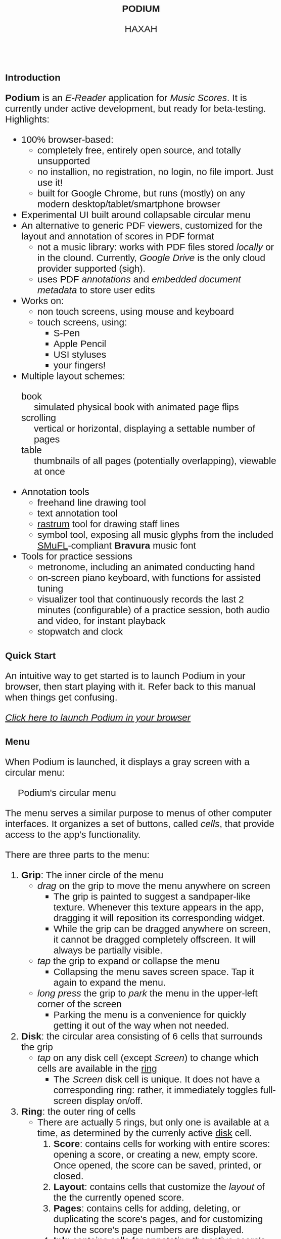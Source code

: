 #+TODO: TODO BUG IN_PROGRESS | DONE CANCELED
#+OPTIONS: tasks:nil
#+AUTHOR: HAXAH
#+HTML_HEAD: <base target="_blank">
#+HTML_HEAD_EXTRA: <style>* {font-family: "Gill Sans", sans-serif !important}</style>
#+HTML_HEAD_EXTRA: <style>* {font-size: 30px !important}</style>
#+TITLE: PODIUM
#+ATTR_HTML: :target _blank
* Introduction
   *Podium* is an /E-Reader/ application for /Music Scores/. It is currently under active development,
    but ready for beta-testing.\\

   Highlights:
   - 100% browser-based:
      - completely free, entirely open source, and totally unsupported
      - no installion, no registration, no login, no file import.  Just use it!
      - built for Google Chrome, but runs (mostly) on any modern desktop/tablet/smartphone browser
   - Experimental UI built around collapsable circular menu
   - An alternative to generic PDF viewers, customized for the layout and annotation of scores in PDF format
      - not a music library: works with PDF files stored /locally/ or in the clound. Currently, /Google Drive/
        is the only cloud provider supported (sigh).
      - uses PDF /annotations/ and /embedded document metadata/ to store user edits
   - Works on:
     - non touch screens, using mouse and keyboard
     - touch screens, using:
       - S-Pen
       - Apple Pencil
       - USI styluses
       - your fingers!
   - Multiple layout schemes:
     - book :: simulated physical book with animated page flips
     - scrolling :: vertical or horizontal, displaying a settable number of pages
     - table :: thumbnails of all pages (potentially overlapping), viewable at once
   - Annotation tools
     - freehand line drawing tool
     - text annotation tool
     - [[https://en.wikipedia.org/wiki/Rastrum][rastrum]] tool for drawing staff lines
     - symbol tool, exposing all music glyphs from the included [[https://www.smufl.org/][SMuFL]]-compliant *Bravura* music font
   - Tools for practice sessions
     - metronome, including an animated conducting hand
     - on-screen piano keyboard, with functions for assisted tuning
     - visualizer tool that continuously records the last 2 minutes (configurable) of
        a practice session, both audio and video, for instant playback
     - stopwatch and clock

* Quick Start
    An intuitive way to get started is to launch Podium in your browser, then start playing with it. Refer
    back to this manual when things get confusing.
    
#+ATTR_HTML: :style width:fit-content;background-color:#ccc;border-radius:8px;margin:20px;
   [[https://www.studiop5.org/podium.html][/Click here to launch Podium in your browser/]]

* Menu
   When Podium is launched, it displays a gray screen with a circular menu:
#+CAPTION: Podium's circular menu
#+NAME:  fig:menu
#+ATTR_HTML: :width 800px
   [[./assets/menu.png]] 

   The menu serves a similar purpose to menus of other computer interfaces. It organizes a set of buttons,
   called /cells/, that provide access to the app's functionality.

   There are three parts to the menu:
   1. *Grip*: The inner circle of the menu
      - /drag/ on the grip to move the menu anywhere on screen
        - The grip is painted to suggest a sandpaper-like texture. Whenever this texture appears in the app,
          dragging it will reposition its corresponding widget.
        - While the grip can be dragged anywhere on screen, it cannot be dragged completely offscreen. It will always be
          partially visible.
      - /tap/ the grip to expand or collapse the menu
        - Collapsing the menu saves screen space. Tap it again to expand the menu.
      - /long press/ the grip to /park/ the menu in the upper-left corner of the screen
        - Parking the menu is a convenience for quickly getting it out of the way when not needed.
   2. <<disk>> *Disk*: the circular area consisting of 6 cells that surrounds the grip
      - /tap/ on any disk cell (except /Screen/) to change which cells are available in the [[ring][ring]]
        - The /Screen/ disk cell is unique. It does not have a corresponding ring: rather, it immediately toggles
         full-screen display on/off.
   3. <<ring>> *Ring*: the outer ring of cells
      - There are actually 5 rings, but only one is available at a time, as determined by the currenly active [[disk][disk]] cell.
        1. <<score-ring>> *Score*: contains cells for working with entire scores: opening a score, or creating a new,
           empty score. Once opened, the score can be saved, printed, or closed.
        2. <<layout-ring>> *Layout*: contains cells that customize the /layout/ of the the currently opened score.
        3. <<pages-ring>> *Pages*: contains cells for adding, deleting, or duplicating the score's pages,  and for customizing
           how the score's page numbers are displayed.
        4. <<ink-ring>> *Ink*: contains cells for annotating the active score's active page.
        5. <<move-ring>> *More*: contains cells that invoke app functionality not directly related to a score.

   A cell can be in one of three states:
   1. Disabled: the cell's icon and text are displayed in a light grey color, showing that the cell's function is
      not available in the current context. For example, in Figure [[fig:menu]], the /Close/, /Save/, and /Print/ disk cells
      are disabled, as there is no open score for them to work on. Tapping a disabled cell will do nothing.
   2. Enabled: the cell's icon and text are displayed in black, showing that the the cell's function is available by
      /tapping/ (or, in some cases, /long pressing/) the cell.
      - /long pressing/ on most cells launches a panel that customizes the cell's functionality.
        - For some cells, there is no further functionality to customize. For such cells, a /long press/ is
          equivalent to a /tap/.
** TODO ensure that long press is equivalent to tap, if no long press is implemented
   3. Active: the cell's background is illuminated, indicated that the cell's functionality is currently selected. In
     Figure [[fig:menu]], the /Score/ cell if active.

   
*** TODO finish writing this section
